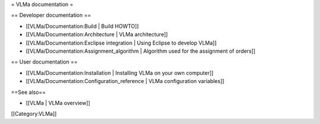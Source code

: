= VLMa documentation =

== Developer documentation ==

-  [[VLMa/Documentation:Build \| Build HOWTO]]
-  [[VLMa/Documentation:Architecture \| VLMa architecture]]
-  [[VLMa/Documentation:Exclipse integration \| Using Eclipse to develop
   VLMa]]
-  [[VLMa/Documentation:Assignment_algorithm \| Algorithm used for the
   assignment of orders]]

== User documentation ==

-  [[VLMa/Documentation:Installation \| Installing VLMa on your own
   computer]]
-  [[VLMa/Documentation:Configuration_reference \| VLMa configuration
   variables]]

==See also==

-  [[VLMa \| VLMa overview]]

[[Category:VLMa]]
